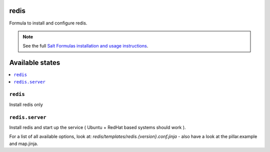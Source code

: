 redis
=====

Formula to install and configure redis.

.. note::

    See the full `Salt Formulas installation and usage instructions
    <http://docs.saltstack.com/topics/conventions/formulas.html>`_.

Available states
================

.. contents::
    :local:


``redis``
---------

Install redis only

``redis.server``
----------------

Install redis and start up the service ( Ubuntu + RedHat based systems should work ).

For a list of all available options, look at: `redis/templates/redis.{version}.conf.jinja` - also have a look at the pillar.example and map.jinja.
